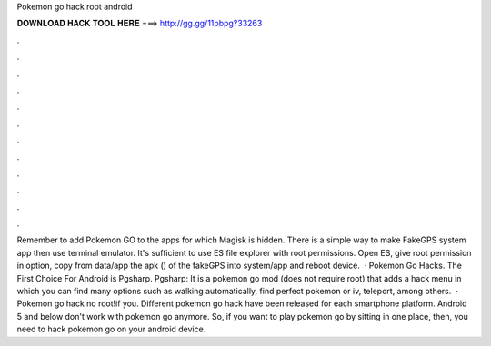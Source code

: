 Pokemon go hack root android

𝐃𝐎𝐖𝐍𝐋𝐎𝐀𝐃 𝐇𝐀𝐂𝐊 𝐓𝐎𝐎𝐋 𝐇𝐄𝐑𝐄 ===> http://gg.gg/11pbpg?33263

.

.

.

.

.

.

.

.

.

.

.

.

Remember to add Pokemon GO to the apps for which Magisk is hidden. There is a simple way to make FakeGPS system app then use terminal emulator. It's sufficient to use ES file explorer with root permissions. Open ES, give root permission in option, copy from data/app the apk () of the fakeGPS into system/app and reboot device.  · Pokemon Go Hacks. The First Choice For Android is Pgsharp. Pgsharp: It is a pokemon go mod (does not require root) that adds a hack menu in which you can find many options such as walking automatically, find perfect pokemon or iv, teleport, among others.  · Pokemon go hack no root!if you. Different pokemon go hack have been released for each smartphone platform. Android 5 and below don't work with pokemon go anymore. So, if you want to play pokemon go by sitting in one place, then, you need to hack pokemon go on your android device.